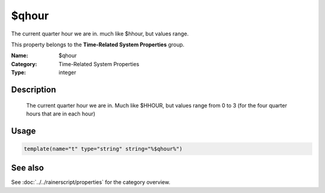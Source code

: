 .. _prop-system-time-qhour:
.. _properties.system-time.qhour:

$qhour
======

.. index::
   single: properties; $qhour
   single: $qhour

.. summary-start

The current quarter hour we are in. much like $hhour, but values range.

.. summary-end

This property belongs to the **Time-Related System Properties** group.

:Name: $qhour
:Category: Time-Related System Properties
:Type: integer

Description
-----------
  The current quarter hour we are in. Much like $HHOUR, but values range
  from 0 to 3 (for the four quarter hours that are in each hour)

Usage
-----
.. _properties.system-time.qhour-usage:

.. code-block:: rsyslog

   template(name="t" type="string" string="%$qhour%")

See also
--------
See :doc:`../../rainerscript/properties` for the category overview.
